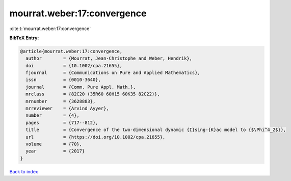 mourrat.weber:17:convergence
============================

:cite:t:`mourrat.weber:17:convergence`

**BibTeX Entry:**

.. code-block:: bibtex

   @article{mourrat.weber:17:convergence,
     author        = {Mourrat, Jean-Christophe and Weber, Hendrik},
     doi           = {10.1002/cpa.21655},
     fjournal      = {Communications on Pure and Applied Mathematics},
     issn          = {0010-3640},
     journal       = {Comm. Pure Appl. Math.},
     mrclass       = {82C20 (35R60 60H15 60K35 82C22)},
     mrnumber      = {3628883},
     mrreviewer    = {Arvind Ayyer},
     number        = {4},
     pages         = {717--812},
     title         = {Convergence of the two-dimensional dynamic {I}sing-{K}ac model to {$\Phi^4_2$}},
     url           = {https://doi.org/10.1002/cpa.21655},
     volume        = {70},
     year          = {2017}
   }

`Back to index <../By-Cite-Keys.html>`_

